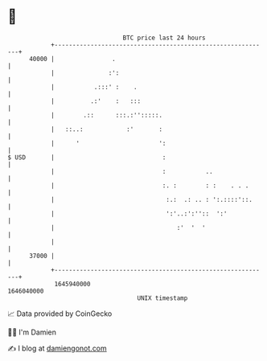 * 👋

#+begin_example
                                   BTC price last 24 hours                    
               +------------------------------------------------------------+ 
         40000 |                .                                           | 
               |               :':                                          | 
               |           .:::' :    .                                     | 
               |          .:'    :   :::                                    | 
               |        .::      :::.:'':::::.                              | 
               |   ::..:            :'       :                              | 
               |      '                      ':                             | 
   $ USD       |                              :                             | 
               |                              :           ..                | 
               |                              :. :        : :    . . .      | 
               |                               :.:  .: .. : ':.::::'::.     | 
               |                               ':'..:':''::  ':'            | 
               |                                  :'  '  '                  | 
               |                                                            | 
         37000 |                                                            | 
               +------------------------------------------------------------+ 
                1645940000                                        1646040000  
                                       UNIX timestamp                         
#+end_example
📈 Data provided by CoinGecko

🧑‍💻 I'm Damien

✍️ I blog at [[https://www.damiengonot.com][damiengonot.com]]

